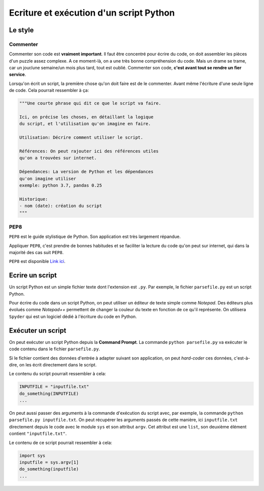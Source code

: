 Ecriture et exécution d'un script Python
========================================

Le style
--------

Commenter
*********

Commenter son code est **vraiment important**.
Il faut être concentré pour écrire du code, on doit assembler
les pièces d'un puzzle assez complexe. A ce moment-là, on a
une très bonne compréhension du code. Mais un drame se trame,
car un jour/une semaine/un mois plus tard, tout est oublié.
Commenter son code, **c'est avant tout se rendre un fier service**.

Lorsqu'on écrit un script, la première chose qu'on doit faire est
de le commenter. Avant même l'écriture d'une seule ligne de code.
Cela pourrait ressembler à ça:

.. code-block:: python

    """Une courte phrase qui dit ce que le script va faire.

    Ici, on précise les choses, en détaillant la logique
    du script, et l'utilisation qu'on imagine en faire.

    Utilisation: Décrire comment utiliser le script.

    Références: On peut rajouter ici des références utiles
    qu'on a trouvées sur internet.

    Dépendances: La version de Python et les dépendances
    qu'on imagine utiliser
    exemple: python 3.7, pandas 0.25

    Historique:
    - nom (date): création du script
    """

PEP8
****

``PEP8`` est le guide stylistique de Python. Son application
est très largement répandue.

Appliquer ``PEP8``, c'est prendre de bonnes habitudes et 
se faciliter la lecture du code qu'on peut sur internet, 
qui dans la majorité des cas suit ``PEP8``.

``PEP8`` est disponible `Link ici <https://www.python.org/dev/peps/pep-0008/>`_.

Ecrire un script
----------------

Un script Python est un simple fichier texte dont
l'extension est ``.py``. Par exemple, le fichier
``parsefile.py`` est un script Python.

Pour écrire du code dans un script Python, on peut
utiliser un éditeur de texte simple comme *Notepad*.
Des éditeurs plus évolués comme *Notepad++* 
permettent de changer la
couleur du texte en fonction de ce qu'il représente.
On utilisera ``Spyder`` qui est un logiciel dédié
à l'écriture du code en Python.

Exécuter un script
------------------

On peut exécuter un script Python depuis la **Command Prompt**.
La commande ``python parsefile.py`` va exécuter le code
contenu dans le fichier ``parsefile.py``.

Si le fichier contient des données d'entrée à adapter
suivant son application, on peut *hard-coder* ces données,
c'est-à-dire, on les écrit directement dans le script.

Le contenu du script pourrait ressembler à cela:

.. code-block:: python

    INPUTFILE = "inputfile.txt"
    do_something(INPUTFILE)
    ...

On peut aussi passer des arguments à la commande d'exécution
du script avec, par exemple, la commande 
``python parsefile.py inputfile.txt``. On peut récupérer
les arguments passés de cette manière, ici ``inputfile.txt``
directement depuis le code avec le module ``sys`` et son
attribut ``argv``. Cet attribut est une ``list``, son 
deuxième élément contient ``"inputfile.txt"``.

Le contenu de ce script pourrait ressembler à cela:

.. code-block:: python

    import sys
    inputfile = sys.argv[1]
    do_something(inputfile)
    ...
